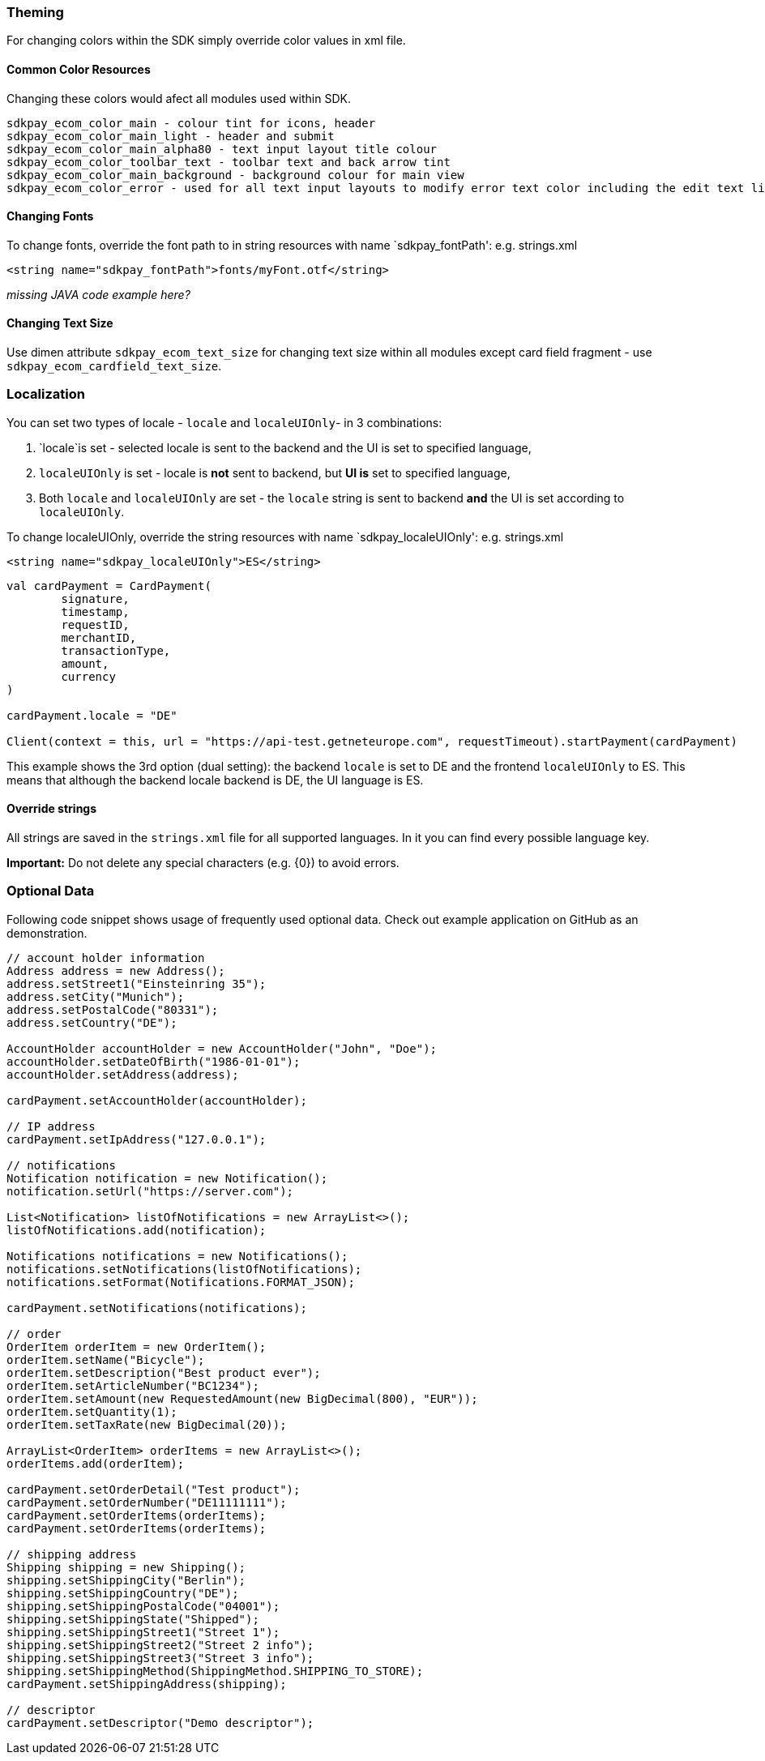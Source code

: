 [#MobilePaymentSDK_Android_Customization]
=== Theming

For changing colors within the SDK simply override color values in xml
file.

==== Common Color Resources

Changing these colors would afect all modules used within SDK.

.....
sdkpay_ecom_color_main - colour tint for icons, header
sdkpay_ecom_color_main_light - header and submit
sdkpay_ecom_color_main_alpha80 - text input layout title colour
sdkpay_ecom_color_toolbar_text - toolbar text and back arrow tint
sdkpay_ecom_color_main_background - background colour for main view
sdkpay_ecom_color_error - used for all text input layouts to modify error text color including the edit text line
.....

==== Changing Fonts

To change fonts, override the font path to in string resources with name
`sdkpay_fontPath': e.g. strings.xml

[source,xml]
----
<string name="sdkpay_fontPath">fonts/myFont.otf</string>
----

_missing JAVA code example here?_

==== Changing Text Size

Use dimen attribute `sdkpay_ecom_text_size` for changing text size within
all modules except card field fragment - use
`sdkpay_ecom_cardfield_text_size`.

=== Localization

You can set two types of locale - `locale` and `localeUIOnly`- in 3
combinations:

[arabic]
. `locale`is set - selected locale is sent to the backend and the UI is
set to specified language,
. `localeUIOnly` is set - locale is *not* sent to backend, but *UI is*
set to specified language,
. Both `locale` and `localeUIOnly` are set - the `locale` string is sent
to backend *and* the UI is set according to `localeUIOnly`.

To change localeUIOnly, override the string resources with name
`sdkpay_localeUIOnly': e.g. strings.xml

[source,xml]
----
<string name="sdkpay_localeUIOnly">ES</string>
----

[source,kotlin]
----
val cardPayment = CardPayment(
        signature,
        timestamp,
        requestID,
        merchantID,
        transactionType,
        amount,
        currency
)

cardPayment.locale = "DE"

Client(context = this, url = "https://api-test.getneteurope.com", requestTimeout).startPayment(cardPayment)
----

This example shows the 3rd option (dual setting): the backend `locale`
is set to DE and the frontend `localeUIOnly` to ES. This means that
although the backend locale backend is DE, the UI language is ES.

==== Override strings

All strings are saved in the `strings.xml` file for all supported
languages. In it you can find every possible language key.

*Important:* Do not delete any special characters (e.g. \{0}) to avoid
errors.

=== Optional Data

Following code snippet shows usage of frequently used optional data.
Check out example application on GitHub as an demonstration.

[source,java]
----
// account holder information
Address address = new Address();
address.setStreet1("Einsteinring 35");
address.setCity("Munich");
address.setPostalCode("80331");
address.setCountry("DE");

AccountHolder accountHolder = new AccountHolder("John", "Doe");
accountHolder.setDateOfBirth("1986-01-01");
accountHolder.setAddress(address);

cardPayment.setAccountHolder(accountHolder);

// IP address
cardPayment.setIpAddress("127.0.0.1");

// notifications
Notification notification = new Notification();
notification.setUrl("https://server.com");

List<Notification> listOfNotifications = new ArrayList<>();
listOfNotifications.add(notification);

Notifications notifications = new Notifications();
notifications.setNotifications(listOfNotifications);
notifications.setFormat(Notifications.FORMAT_JSON);

cardPayment.setNotifications(notifications);

// order
OrderItem orderItem = new OrderItem();
orderItem.setName("Bicycle");
orderItem.setDescription("Best product ever");
orderItem.setArticleNumber("BC1234");
orderItem.setAmount(new RequestedAmount(new BigDecimal(800), "EUR"));
orderItem.setQuantity(1);
orderItem.setTaxRate(new BigDecimal(20));

ArrayList<OrderItem> orderItems = new ArrayList<>();
orderItems.add(orderItem);

cardPayment.setOrderDetail("Test product");
cardPayment.setOrderNumber("DE11111111");
cardPayment.setOrderItems(orderItems);
cardPayment.setOrderItems(orderItems);

// shipping address
Shipping shipping = new Shipping();
shipping.setShippingCity("Berlin");
shipping.setShippingCountry("DE");
shipping.setShippingPostalCode("04001");
shipping.setShippingState("Shipped");
shipping.setShippingStreet1("Street 1");
shipping.setShippingStreet2("Street 2 info");
shipping.setShippingStreet3("Street 3 info");
shipping.setShippingMethod(ShippingMethod.SHIPPING_TO_STORE);
cardPayment.setShippingAddress(shipping);

// descriptor
cardPayment.setDescriptor("Demo descriptor");
----